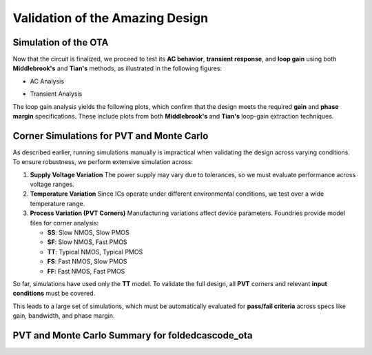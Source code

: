 Validation  of the Amazing Design
#################################



Simulation of the OTA
=====================

Now that the circuit is finalized, we proceed to test its **AC behavior**, **transient response**, and **loop gain** using both **Middlebrook's** and **Tian's** methods, as illustrated in the following figures:


.. image:: _static/_fig_ac.svg
   :align: center
   :alt: AC Analysis
   :width: 600

-  AC Analysis


.. image:: _static/_fig_tran.svg
   :align: center
   :alt: Transient Analysis
   :width: 600

-  Transient Analysis


.. image:: _static/_fig_loopgain.svg
   :align: center
   :alt: Loop Gain Setup
   :width: 600

   Loop Gain Testbench Setup

The loop gain analysis yields the following plots, which confirm that the design meets the required **gain** and **phase margin** specifications. These include plots from both **Middlebrook's** and **Tian's** loop-gain extraction techniques.


.. image:: _static/_fig_loopgain_magnitude.svg
   :align: center
   :alt: Loop Gain Magnitude Plot
   :width: 600

   Loop Gain - Magnitude: Middlebrook vs Tian


.. image:: _static/_fig_loopgain_phase.svg
   :align: center
   :alt: Loop Gain Phase Plot
   :width: 600

   Loop Gain - Phase: Middlebrook vs Tian

Corner Simulations for PVT and Monte Carlo
==========================================

As described earlier, running simulations manually is impractical when validating the design across varying conditions. To ensure robustness, we perform extensive simulation across:

1. **Supply Voltage Variation**  
   The power supply may vary due to tolerances, so we must evaluate performance across voltage ranges.

2. **Temperature Variation**  
   Since ICs operate under different environmental conditions, we test over a wide temperature range.

3. **Process Variation (PVT Corners)**  
   Manufacturing variations affect device parameters. Foundries provide model files for corner analysis:
   
   - **SS**: Slow NMOS, Slow PMOS  
   - **SF**: Slow NMOS, Fast PMOS  
   - **TT**: Typical NMOS, Typical PMOS  
   - **FS**: Fast NMOS, Slow PMOS  
   - **FF**: Fast NMOS, Fast PMOS  

So far, simulations have used only the **TT** model. To validate the full design, all **PVT** corners and relevant **input conditions** must be covered.

This leads to a large set of simulations, which must be automatically evaluated for **pass/fail criteria** across specs like gain, bandwidth, and phase margin.



PVT and Monte Carlo Summary for foldedcascode_ota
==================================================


.. table:: CACE Summary Parameters
   :widths: 20 10 10 10 10 10 10 10 10 10
   :align: center

   =======================  ========  ========  =========  =========  =========  =========  =========  =========  =======
   Parameter                Tool      Result    Min Limit  Min Value  Typ Target Typ Value  Max Limit  Max Value  Status
   =======================  ========  ========  =========  =========  =========  =========  =========  =========  =======
   Output voltage ratio     ngspice   gain      0.98 V/V   0.996 V/V  any        0.999 V/V  1.1 V/V    1.000 V/V  Pass ✅
   Bandwidth                ngspice   bw        1e6 Hz     5118320 Hz any        7827360 Hz any        13271000 Hz Pass ✅
   Output voltage ratio (MC)ngspice   gain_mc   any        0.671 V/V  any        0.996 V/V  any        1.502 V/V  Pass ✅
   Bandwidth (MC)           ngspice   bw_mc     1e6 Hz     1024950 Hz any        7454465 Hz any        91913200 Hz Pass ✅
   Output noise             ngspice   noise     any        0.069 mV   any        0.101 mV   0.2 mV     0.134 mV   Pass ✅
   Settling time            ngspice   tsettle   any        0.259 us   any        0.287 us   1.5 us     0.320 us   Pass ✅
   =======================  ========  ========  =========  =========  =========  =========  =========  =========  =======

.. image:: _static/gain_vs_temp.png
   :align: center
   :alt: Gain vs Temperature
   :width: 600

   Gain vs Temperature

.. image:: _static/gain_vs_vin.png
   :align: center
   :alt: Gain vs Input Voltage
   :width: 600

   Gain vs Input Voltage

.. image:: _static/gain_vs_vdd.png
   :align: center
   :alt: Gain vs Supply Voltage
   :width: 600

   Gain vs Supply Voltage

.. image:: _static/gain_vs_corner.png
   :align: center
   :alt: Gain vs Corner
   :width: 600

   Gain vs Corner

.. image:: _static/bw_vs_temp.png
   :align: center
   :alt: Bandwidth vs Temperature
   :width: 600

   Bandwidth vs Temperature

.. image:: _static/schematic/bw_vs_vin.png
   :align: center
   :alt: Bandwidth vs Input Voltage
   :width: 600

   Bandwidth vs Input Voltage

.. image:: _static/bw_vs_vdd.png
   :align: center
   :alt: Bandwidth vs Supply Voltage
   :width: 600

   Bandwidth vs Supply Voltage

.. image:: _static/schematic/bw_vs_corner.png
   :align: center
   :alt: Bandwidth vs Corner
   :width: 600

   Bandwidth vs Corner

.. image:: _static/gain_mc.png
   :align: center
   :alt: Gain Monte Carlo
   :width: 600

   Gain Monte Carlo

.. image:: _static/schematic/bw_mc.png
   :align: center
   :alt: Bandwidth Monte Carlo
   :width: 600

   Bandwidth Monte Carlo

.. image:: _static/noise_vs_temp.png
   :align: center
   :alt: Noise vs Temperature
   :width: 600

   Noise vs Temperature

.. image:: _static/noise_vs_vin.png
   :align: center
   :alt: Noise vs Input Voltage
   :width: 600

   Noise vs Input Voltage

.. image:: _static/noise_vs_vdd.png
   :align: center
   :alt: Noise vs Supply Voltage
   :width: 600

   Noise vs Supply Voltage

.. image:: _static/noise_vs_corner.png
   :align: center
   :alt: Noise vs Corner
   :width: 600

   Noise vs Corner

.. image:: _static/settling_vs_temp.png
   :align: center
   :alt: Settling Time vs Temperature
   :width: 600

   Settling Time vs Temperature

.. image:: _static/settling_vs_vin.png
   :align: center
   :alt: Settling Time vs Input Voltage
   :width: 600

   Settling Time vs Input Voltage

.. image:: _static/settling_vs_vdd.png
   :align: center
   :alt: Settling Time vs Supply Voltage
   :width: 600

   Settling Time vs Supply Voltage

.. image:: _static/settling_vs_corner.png
   :align: center
   :alt: Settling Time vs Corner
   :width: 600

   Settling Time vs Corner









.. table:: OTA Specifications
   :align: center

   ================================================ =========== ===========
   **Specification**                                **OTA**     **Unit**
   ================================================ =========== ===========
   Output voltage error                             :math:`<1`  %
   Total output noise (rms)                         :math:`<0.15` mV rms
   Supply current (as low as possible)              :math:`<12.5` µA
   Turn-on time                                     :math:`<0.4`  µs
   Externally provided bias current (nominal)       :math:`14`  µA
   ================================================ =========== ===========


